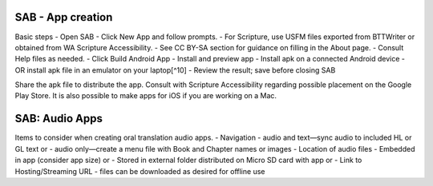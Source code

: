 SAB - App creation
^^^^^^^^^^^^^^^^^^

Basic steps - Open SAB - Click New App and follow prompts. - For
Scripture, use USFM files exported from BTTWriter or obtained from WA
Scripture Accessibility. - See CC BY-SA section for guidance on filling
in the About page. - Consult Help files as needed. - Click Build Android
App - Install and preview app - Install apk on a connected Android
device - OR install apk file in an emulator on your laptop[^10] - Review
the result; save before closing SAB

Share the apk file to distribute the app. Consult with Scripture
Accessibility regarding possible placement on the Google Play Store. It
is also possible to make apps for iOS if you are working on a Mac.

SAB: Audio Apps
^^^^^^^^^^^^^^^

Items to consider when creating oral translation audio apps. -
Navigation - audio and text—sync audio to included HL or GL text or -
audio only—create a menu file with Book and Chapter names or images -
Location of audio files - Embedded in app (consider app size) or -
Stored in external folder distributed on Micro SD card with app or -
Link to Hosting/Streaming URL - files can be downloaded as desired for
offline use
